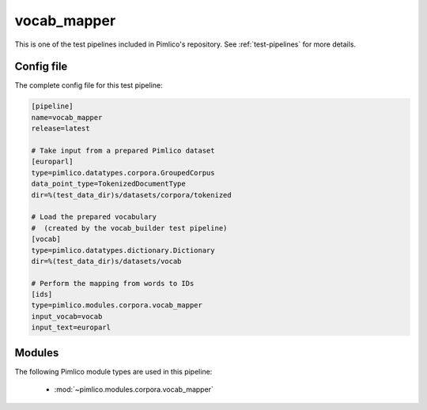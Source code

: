 .. _test-config-vocab_mapper.conf:

vocab\_mapper
~~~~~~~~~~~~~



This is one of the test pipelines included in Pimlico's repository.
See :ref:`test-pipelines` for more details.

Config file
===========

The complete config file for this test pipeline:


.. code-block:: ini
   
   [pipeline]
   name=vocab_mapper
   release=latest
   
   # Take input from a prepared Pimlico dataset
   [europarl]
   type=pimlico.datatypes.corpora.GroupedCorpus
   data_point_type=TokenizedDocumentType
   dir=%(test_data_dir)s/datasets/corpora/tokenized
   
   # Load the prepared vocabulary
   #  (created by the vocab_builder test pipeline)
   [vocab]
   type=pimlico.datatypes.dictionary.Dictionary
   dir=%(test_data_dir)s/datasets/vocab
   
   # Perform the mapping from words to IDs
   [ids]
   type=pimlico.modules.corpora.vocab_mapper
   input_vocab=vocab
   input_text=europarl


Modules
=======


The following Pimlico module types are used in this pipeline:

 * :mod:`~pimlico.modules.corpora.vocab_mapper`
    

